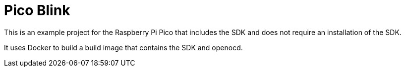 = Pico Blink

This is an example project for the Raspberry Pi Pico that includes the SDK and does not require an installation of the SDK.

It uses Docker to build a build image that contains the SDK and openocd.
